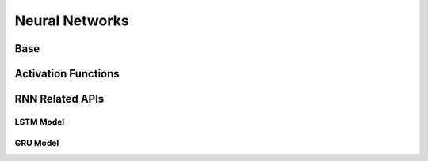 Neural Networks
==================

Base
-------
.. doxygenfile:: paddle/cuda/include/hl_gpu.h
.. doxygenfile:: paddle/cuda/include/hl_cnn.h
.. doxygenfile:: paddle/cuda/include/hl_functions.h
.. doxygenfile:: paddle/cuda/include/hl_avx_functions.h
.. doxygenfile:: paddle/cuda/include/hl_device_functions.cuh
.. doxygenfile:: paddle/cuda/include/hl_gpu_functions.cuh

Activation Functions
-----------------------
.. doxygenfile:: paddle/cuda/include/hl_activation_functions.h

RNN Related APIs
-----------------

.. doxygenfile:: paddle/cuda/include/hl_recurrent_apply.cuh
.. doxygenfile:: paddle/cuda/include/hl_sequence.h

LSTM Model
``````````````
.. doxygenfile:: paddle/cuda/include/hl_lstm.h
.. dpxygenfile:: paddle/cuda/include/hl_cpu_lstm.cuh
.. doxygenfile:: paddle/cuda/include/hl_gpu_lstm.cuh
.. doxygenfile:: paddle/cuda/include/hl_lstm_ops.cuh

GRU Model
````````````````
.. doxygenfile:: paddle/cuda/include/hl_gru_ops.cuh
.. doxygenfile:: paddle/cuda/include/hl_cpu_gru.cuh
.. doxygenfile:: paddle/cuda/include/hl_gpu_gru.cuh


